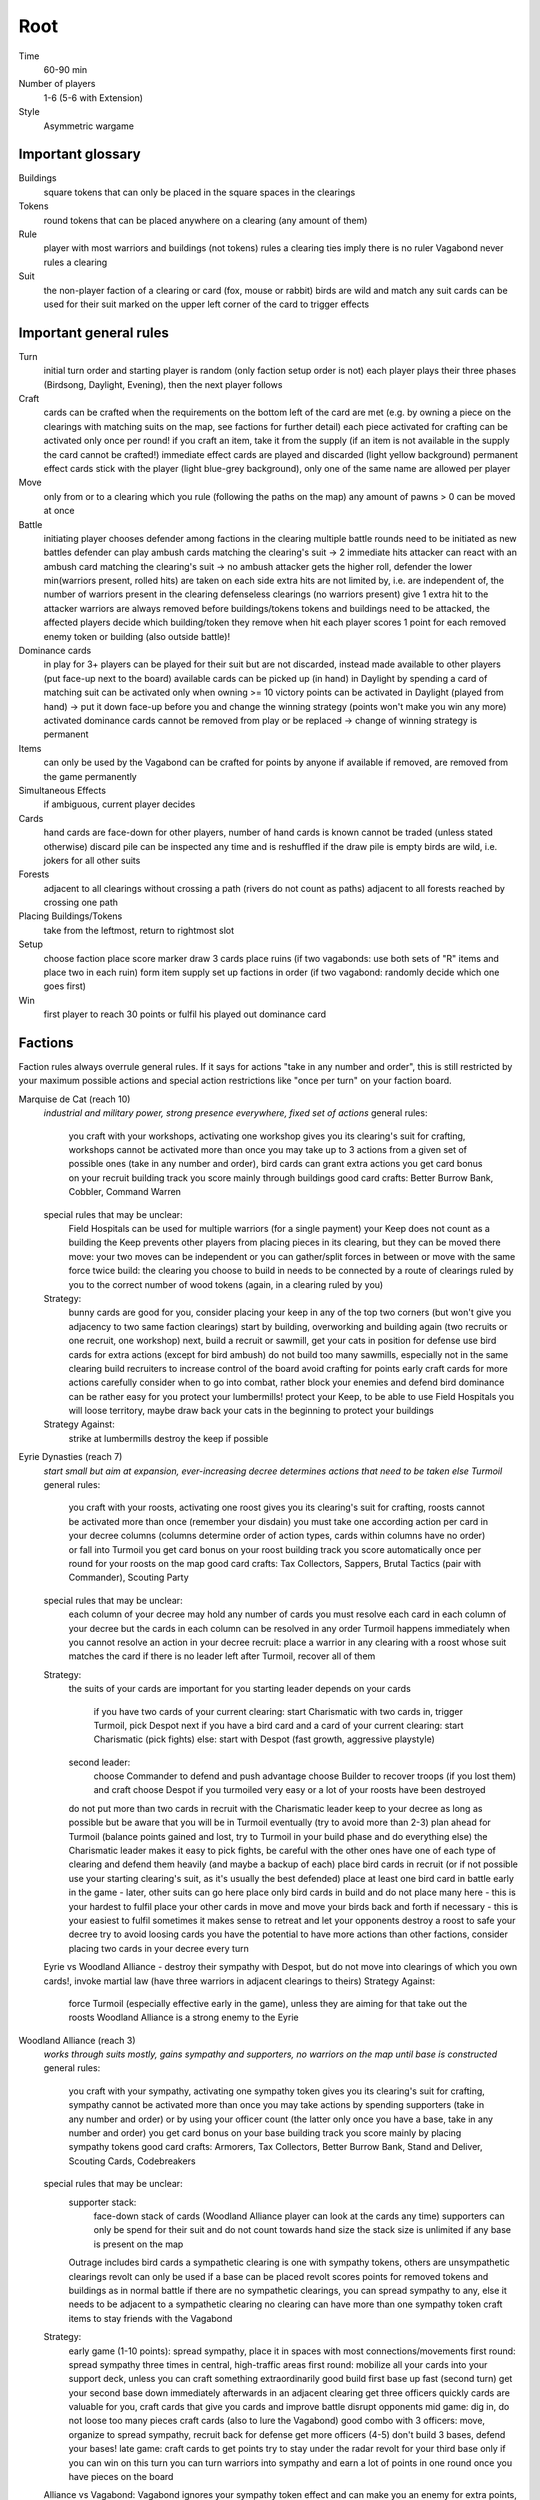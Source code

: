 Root
====

Time
  60-90 min
Number of players
  1-6 (5-6 with Extension)
Style
  Asymmetric wargame

Important glossary
------------------

Buildings
  square tokens that can only be placed in the square spaces in the clearings

Tokens
  round tokens that can be placed anywhere on a clearing (any amount of them)

Rule
  player with most warriors and buildings (not tokens) rules a clearing
  ties imply there is no ruler
  Vagabond never rules a clearing

Suit
  the non-player faction of a clearing or card (fox, mouse or rabbit)
  birds are wild and match any suit
  cards can be used for their suit marked on the upper left corner of the card to trigger effects


Important general rules
-----------------------

Turn
  initial turn order and starting player is random (only faction setup order is not)
  each player plays their three phases (Birdsong, Daylight, Evening), then the next player follows

Craft
  cards can be crafted when the requirements on the bottom left of the card are met (e.g. by owning a piece on the clearings with matching suits on the map, see factions for further detail)
  each piece activated for crafting can be activated only once per round!
  if you craft an item, take it from the supply (if an item is not available in the supply the card cannot be crafted!)
  immediate effect cards are played and discarded (light yellow background)
  permanent effect cards stick with the player (light blue-grey background), only one of the same name are allowed per player

Move
  only from or to a clearing which you rule (following the paths on the map)
  any amount of pawns > 0 can be moved at once

Battle
  initiating player chooses defender among factions in the clearing
  multiple battle rounds need to be initiated as new battles
  defender can play ambush cards matching the clearing's suit -> 2 immediate hits
  attacker can react with an ambush card matching the clearing's suit -> no ambush
  attacker gets the higher roll, defender the lower
  min(warriors present, rolled hits) are taken on each side
  extra hits are not limited by, i.e. are independent of, the number of warriors present in the clearing
  defenseless clearings (no warriors present) give 1 extra hit to the attacker
  warriors are always removed before buildings/tokens
  tokens and buildings need to be attacked, the affected players decide which building/token they remove when hit
  each player scores 1 point for each removed enemy token or building (also outside battle)!

Dominance cards
  in play for 3+ players
  can be played for their suit but are not discarded, instead made available to other players (put face-up next to the board)
  available cards can be picked up (in hand) in Daylight by spending a card of matching suit
  can be activated only when owning >= 10 victory points
  can be activated in Daylight (played from hand) -> put it down face-up before you and change the winning strategy (points won't make you win any more)
  activated dominance cards cannot be removed from play or be replaced -> change of winning strategy is permanent

Items
  can only be used by the Vagabond
  can be crafted for points by anyone if available
  if removed, are removed from the game permanently

Simultaneous Effects
  if ambiguous, current player decides

Cards
  hand cards are face-down for other players, number of hand cards is known
  cannot be traded (unless stated otherwise)
  discard pile can be inspected any time and is reshuffled if the draw pile is empty
  birds are wild, i.e. jokers for all other suits

Forests
  adjacent to all clearings without crossing a path (rivers do not count as paths)
  adjacent to all forests reached by crossing one path

Placing Buildings/Tokens
  take from the leftmost, return to rightmost slot

Setup
  choose faction
  place score marker
  draw 3 cards
  place ruins (if two vagabonds: use both sets of "R" items and place two in each ruin)
  form item supply
  set up factions in order (if two vagabond: randomly decide which one goes first)

Win
  first player to reach 30 points or fulfil his played out dominance card

Factions
--------

Faction rules always overrule general rules.
If it says for actions "take in any number and order", this is still restricted by your maximum possible actions and special action restrictions like "once per turn" on your faction board.

Marquise de Cat (reach 10)
  *industrial and military power, strong presence everywhere, fixed set of actions*
  general rules:
    you craft with your workshops, activating one workshop gives you its clearing's suit for crafting, workshops cannot be activated more than once
    you may take up to 3 actions from a given set of possible ones (take in any number and order), bird cards can grant extra actions
    you get card bonus on your recruit building track
    you score mainly through buildings
    good card crafts: Better Burrow Bank, Cobbler, Command Warren
  special rules that may be unclear:
    Field Hospitals can be used for multiple warriors (for a single payment)
    your Keep does not count as a building
    the Keep prevents other players from placing pieces in its clearing, but they can be moved there
    move: your two moves can be independent or you can gather/split forces in between or move with the same force twice
    build: the clearing you choose to build in needs to be connected by a route of clearings ruled by you to the correct number of wood tokens (again, in a clearing ruled by you)
  Strategy:
    bunny cards are good for you, consider placing your keep in any of the top two corners (but won't give you adjacency to two same faction clearings)
    start by building, overworking and building again (two recruits or one recruit, one workshop)
    next, build a recruit or sawmill, get your cats in position for defense
    use bird cards for extra actions (except for bird ambush)
    do not build too many sawmills, especially not in the same clearing
    build recruiters to increase control of the board
    avoid crafting for points early
    craft cards for more actions
    carefully consider when to go into combat, rather block your enemies and defend
    bird dominance can be rather easy for you
    protect your lumbermills!
    protect your Keep, to be able to use Field Hospitals
    you will loose territory, maybe draw back your cats in the beginning to protect your buildings
  Strategy Against:
    strike at lumbermills
    destroy the keep if possible

Eyrie Dynasties (reach 7)
  *start small but aim at expansion, ever-increasing decree determines actions that need to be taken else Turmoil*
  general rules:
    you craft with your roosts, activating one roost gives you its clearing's suit for crafting, roosts cannot be activated more than once (remember your disdain)
    you must take one according action per card in your decree columns (columns determine order of action types, cards within columns have no order) or fall into Turmoil
    you get card bonus on your roost building track
    you score automatically once per round for your roosts on the map
    good card crafts: Tax Collectors, Sappers, Brutal Tactics (pair with Commander), Scouting Party
  special rules that may be unclear:
    each column of your decree may hold any number of cards
    you must resolve each card in each column of your decree but the cards in each column can be resolved in any order
    Turmoil happens immediately when you cannot resolve an action in your decree
    recruit: place a warrior in any clearing with a roost whose suit matches the card
    if there is no leader left after Turmoil, recover all of them
  Strategy:
    the suits of your cards are important for you
    starting leader depends on your cards
      if you have two cards of your current clearing: start Charismatic with two cards in, trigger Turmoil, pick Despot next
      if you have a bird card and a card of your current clearing: start Charismatic (pick fights)
      else: start with Despot (fast growth, aggressive playstyle)
    second leader:
      choose Commander to defend and push advantage
      choose Builder to recover troops (if you lost them) and craft
      choose Despot if you turmoiled very easy or a lot of your roosts have been destroyed
    do not put more than two cards in recruit with the Charismatic leader
    keep to your decree as long as possible but be aware that you will be in Turmoil eventually (try to avoid more than 2-3)
    plan ahead for Turmoil (balance points gained and lost, try to Turmoil in your build phase and do everything else)
    the Charismatic leader makes it easy to pick fights, be careful with the other ones
    have one of each type of clearing and defend them heavily (and maybe a backup of each)
    place bird cards in recruit (or if not possible use your starting clearing's suit, as it's usually the best defended)
    place at least one bird card in battle early in the game - later, other suits can go here
    place only bird cards in build and do not place many here - this is your hardest to fulfil
    place your other cards in move and move your birds back and forth if necessary - this is your easiest to fulfil
    sometimes it makes sense to retreat and let your opponents destroy a roost to safe your decree
    try to avoid loosing cards
    you have the potential to have more actions than other factions, consider placing two cards in your decree every turn
  Eyrie vs Woodland Alliance - destroy their sympathy with Despot, but do not move into clearings of which you own cards!, invoke martial law (have three warriors in adjacent clearings to theirs)
  Strategy Against:
    force Turmoil (especially effective early in the game), unless they are aiming for that
    take out the roosts
    Woodland Alliance is a strong enemy to the Eyrie

Woodland Alliance (reach 3)
  *works through suits mostly, gains sympathy and supporters, no warriors on the map until base is constructed*
  general rules:
    you craft with your sympathy, activating one sympathy token gives you its clearing's suit for crafting, sympathy cannot be activated more than once
    you may take actions by spending supporters (take in any number and order) or by using your officer count (the latter only once you have a base, take in any number and order)
    you get card bonus on your base building track
    you score mainly by placing sympathy tokens
    good card crafts: Armorers, Tax Collectors, Better Burrow Bank, Stand and Deliver, Scouting Cards, Codebreakers
  special rules that may be unclear:
    supporter stack:
      face-down stack of cards (Woodland Alliance player can look at the cards any time)
      supporters can only be spend for their suit and do not count towards hand size
      the stack size is unlimited if any base is present on the map
    Outrage includes bird cards
    a sympathetic clearing is one with sympathy tokens, others are unsympathetic clearings
    revolt can only be used if a base can be placed
    revolt scores points for removed tokens and buildings as in normal battle
    if there are no sympathetic clearings, you can spread sympathy to any, else it needs to be adjacent to a sympathetic clearing
    no clearing can have more than one sympathy token
    craft items to stay friends with the Vagabond
  Strategy:
    early game (1-10 points): spread sympathy, place it in spaces with most connections/movements
    first round: spread sympathy three times in central, high-traffic areas
    first round: mobilize all your cards into your support deck, unless you can craft something extraordinarily good
    build first base up fast (second turn)
    get your second base down immediately afterwards in an adjacent clearing
    get three officers quickly
    cards are valuable for you, craft cards that give you cards and improve battle
    disrupt opponents
    mid game: dig in, do not loose too many pieces
    craft cards (also to lure the Vagabond)
    good combo with 3 officers: move, organize to spread sympathy, recruit back for defense
    get more officers (4-5)
    don't build 3 bases, defend your bases!
    late game: craft cards to get points
    try to stay under the radar
    revolt for your third base only if you can win on this turn
    you can turn warriors into sympathy and earn a lot of points in one round once you have pieces on the board
  Alliance vs Vagabond: Vagabond ignores your sympathy token effect and can make you an enemy for extra points, also his crossbow ignores your Guerilla Warfare
  Strategy Against:
    trigger Martial Law to make spreading sympathy more expensive
    put lots of warriors in clearings with Alliance bases
    destroy Alliance bases
    prevent Alliance from spreading (do not necessarily attack them)
    unite against the Alliance
    if Alliance has many officers but few supporters, leave sympathy in place, else take sympathy out

Vagabond (reach 5, second Vagabond reach 2)
  *makes allies and enemies among players (helping, trading, fighting), fulfils his quests, takes actions based on items, has only one figure that cannot die*
  general rules:
    you craft with your hammers, all of your hammers match your current clearing's suit, you cannot craft multi-suit cards
    you may take actions by exhausting the items in your satchel (take in any number and order)
    you get card bonus through coin items in your coin track
    you score mainly by improving relationships, battling and questing
    good card crafts: Bake Sale, Brutal Tactics, Sappers, Armorers, Scouting Party
  special rules that may be unclear:
    you never rule a clearing nor can you stop others from ruling
    you have no warriors and are no warrior (you cannot use whatever would require these and you are not affected by warrior targeting, e.g. Alliance sympathy tokens)
    you can slip into an adjacent forest (also from a forest into an adjacent forest) and slip or move out of a forest to an adjacent clearing
    slip ignores all effects preventing movement, including the Corvid's snare, and ignores the extra cost of hostile clearings
    removing the last item from a ruin removes the ruin
    quest suits need to match your clearing
    exhausting the torch allows you to take the action on your character card
    items:
      exhausting an item flips it face down (and moves it from its track to the satchel), refreshing it flips it face up, damaging it puts it in the damaged slot, repairing it puts it in the satchel or its track
      teapots, coins and bags are put face up in their respective item tracks when gained, they are not exhausted
      face-up, undamaged items can be freely moved from item track to satchel and back
      all other items are put face up into the satchel when gained
      the damaged item box is part of your satchel
      items removed because your satchel is full leave the game permanently
      exhausting one hammer repairs one item
    battle:
      your maximum hits are capped by your undamaged swords (exhausted or not does not matter) plus all present allied warriors you want to battle with (if any)
      for every hit taken you need to damage an item or remove an allied warrior (check hostility for the latter!)
      you are defenseless if you have no undamaged sword
    relationships:
      aiding a hostile player does not improve relationships (but you can aid them to take items)
      aiding players cannot be stacked, you'll need a total of six cards to get an ally
      moving with or attacking with an ally only works as part of your own pawn's movement/attack
      sacrificing more allied warriors than damaging items in a fight makes your ally hostile at the end of the battle
      else, removing a warrior of a non-hostile player immediately makes this player hostile (this warrior does not yet yield the extra point)
    coalition (with 4+ players):
      you can activate a dominance card and coalition with the player with the least VP (Vagabond chooses if tied), placing your score marker on their board (only of that player has not activated a dominance card yet)
      if that player wins, you win
      the chosen player still plays toward 30 points but may also play their own dominance cards (all you do with the dominance card is remove your own scoring and win with that player)
      if you choose a hostile player, put the relation marker back to indifferent
    if two Vagabond in play:
      you can choose the first item explored in a ruin and explore again to take both if they are different but each of you can only own one "R" item of a certain type
      quests are shared (either Vagabond can complete any of the three)
    exploring without taking an item does not give a VP but exhausts the torch anyway
  Strategy (general):
    be aware of the map and other faction boards each turn, use opportunities for points
    pick starting clearing based on ruin path, getting to each faction quickly if they craft but be non-aggressive with Tinker, stay away from factions that profit from more building space like Marquise
    sometimes it may be beneficial to leave ruins on the board
    get a second teapot quickly
    get ruins early but if a player has an item you really need, get this first
    refresh torch early game
    avoid spending nights in a forest (you can play a game without ever doing so), instead get a hammer and be careful with fights (avoid high casualties)
    only give aid for items
    do not be friendly with everyone (get those building destroyed points and do not waste your weapons), do not be enemy with everyone (get those aid points)
    getting an ally is neat but hard, you will need heavy card draw
    do not break tea pots, bags may be a good choice, depending on your satchel size and amount of items, next boots may be fine or coins, try not to damage weapons, damage exhausted items first!
    use the quests when you have nothing else to do or it is convenient, or start quests early to allow for high-VP quests later
    do not give away bird cards, give away item cards others may want to craft
    play style: tinkerer (friendly play, only one who can craft favor cards), ranger (aggressive play), thief (stealth, balanced)
    additional Vagabonds:
      arbiter (strongest start for fighting, choose enemy faction quickly, stick to clearings with likely fights)
      vagrant (alliances and disruption)
      scoundrel (disruption, high mobility)
  Strategy (friendly):
    aid weak players and those that don't attack you
    get coins early to get cards to aid other players
    have at least two friends
    get points in late game by raiding other players' infrastructure
  Strategy (aggressive):
    choose weapons from the start, crossbows are very helpful for fights
    have at least one friend
    get points by destructing infrastructure
  Ranger vs Marquise is hard, as you need extra boots for every clearing
  Revolts from Alliance and Bombs from Corvids hurt you a lot, because they damage your items
  Strategy Against:
    strike Tinker early
    avoid ruin clearings if you do not want to fight the Ranger
    attack Vagabonds that come close to being your ally
    avoid crafting items the Vagabond needs (like the bag), e.g. craft coins
    attack the Vagabond when he gets to 20 points

Lizard Cult (reach 2)
  *seeks followers and executed rituals to gain power, heavily restricted in movement and battle except for radicalized fighters*
  general rules:
    you craft with your gardens in outcast suits only!, activating one garden gives you its clearing's suit for crafting, gardens cannot be activated more than once, you cannot craft multi-suit cards
    you may take actions by revealing cards from your hand or discarding them (rituals, take in any number and order) or by spending acolytes during Birdsong (conspiracies, take in any number and order)
    you get card bonus on your garden building track (one per suit)
    you score mainly by building gardens and performing a scoring ritual there
    good card crafts: Command Warren, Cobbler, Better Burrow Bank, Stand and Deliver, Royal Claim
  special rules that may be unclear:
    Pilgrim overrides the Eyrie's Lord of the Forest
    outcasts/lost souls:
      you collect ALL player's discarded and spent cards in your lost souls, including Dominance cards and your own cards
      every player can check your lost souls any time
      if suits tie for outcast, the current outcast stays outcast and becomes hated
      once you discard your Lost Souls to the discard pile, the Dominance cards become available
    cards revealed cannot be reused during that turn and acolytes spent go back to the Lizard supply
    place cards you revealed in front of you
    convert and sanctify need to be completed (you need to be able to place a warrior/garden of matching suit to do them)
    you can recruit in any matching clearing (no further restriction)
  Strategy:
    cards are your power, keep a large hand, consider having at least 5 in your hand before you spend any
    have different suits in your hand to stay flexible
    start building gardens and scoring early on (score them fast) and make sure to not fall behind, try to score every turn
    defend your gardens
    build 2-3 gardens of each suit (you can already get far with two stable gardens of two factions each)
    focus your gardens, i.e. try to build two in one clearing
    craft cards that give you cards and/or more actions
    spread quickly and hamper other player's movements to get players to fight you, so you get acolytes by the dead defenders
    promise players to not convert their pieces if they discard to your benefit
    use sanctify only for key buildings, maximizing damage
    aim for hated outcast as much as possible
    craft cards for points in late game
    manage your cards for actions and your discards (for few players) for outcast actions
    dominance is a viable option for you
    use conspiracies (only) with hated outcast
    slow and annoy your opponents, you're slow to win
  Lizard vs Eyrie - you may want to trigger their Turmoil when it gives you a good outcast
  Lizard vs Alliance - destroy their base to get fitting supporters in your lost souls
  Strategy Against:
    discard to prevent hated outcasts
    strike undefended gardens

Riverfolk Company (reach 5)
  *raise economy, build trade posts, gather funds, defend your treasures and move along the river freely*
  general rules:
    you craft not by clearings but by emptying your trading post spaces and committing warriors from the fund block to these spaces (you have no crafting pieces)
    you may take actions by committing or spending funds (yours and other player's warriors, take in any number and order)
    you get no card bonus (you can commit fund to draw cards)
    you score mainly by placing trade posts and scoring dividends (but you can also craft very easily)
    good card crafts: Cobbler, Command Warren, Better Burrow Bank
  special rules that may be unclear:
    you hand cards are displayed publicly above your faction board
    when you loose a trade post, you do not loose your crafting ability
    score dividends only works for funds, not payments and committed warriors
    committed funds go to the committed box (except for crafting) and spent funds go to their owner's supply
    trade posts can go anywhere where there is no trade posts and any faction rules the clearing of which you have two funds (no further restrictions)
    place yourself in clearing with Marquise's lumbermills, they'll have to pay you for using them, or Alliance, as others will pay you for fighting them
    make your hand cards very expensive when you draw a card you want to keep
    build up troops if noone buys from you
    raid the rivers if you get the opportunity for points
    services:
      players buy services with as many warriors from their supply as the service costs, placing them in your payment box
      the Vagabond pays by exhausting items - for each item they exhaust, the you place one of your warriors in the payment box
      service costs need not be changed in Evening
      hand card: they take one of your hand cards into their hand (this can be bought multiple times)
      riverboats: they can use the river as a path this turn
      mercenaries: during daylight and evening of this turn, the Riverfolk warriors are the paying player's for ruling and battling (not Dominance)
      hits in battle must be split, odd hits go to the paying player's pieces, but buildings and tokens are destroyed after all warriors are dead (including Riverfolk)
      the Vagabond cannot buy Mercenaries
  Strategy:
    remind players to use your services, point out opportunities
    place your initial pieces in spaces along the river, defend these
    price everything at 2 initially, keep things affordable for most of the game
    commit other player's warriors before yours, spend yours
    do not spawn your trading posts quickly (will get you lots of points but then?), try not to have more than 3 and protect them
    get down 1-2 trading posts per suit for crafting if necessary
    make sure you have five cards in hand every turn
    craft for points (the cards that will not be bought by other players), crafting is your strength
    try to store up to 2 warriors of each opponent to get trade posts out easily in late game
    attack players in spaces where you have no trading post to avoid losing funds
    you can leave outskirts trade posts easy to get to win by dividends
    get units in your fund to score points, taking less actions gives you points next round (dividends)
  Strategy Against:
    starve them of resources (everyone needs to participate)
    if there's many units in the fund box, cut them in half by removing a trading post
    if you buy, buy when prices are low

Underground Duchy (reach 8)
  *establish a political system and keep your power among the suits*
  general rules:
    you craft with your buildings (citadels and markets), activating one building gives you its clearing's suit for crafting, buildings cannot be activated more than once
    you may take 2 actions (take in any number and order) plus those of your swayed ministers (take once in any order)
    you get card bonus on your markets building track (and additional warriors to your barrow on your citadels building track)
    you score mainly by swaying ministers, some of which give you victory points each round for tunnels and buildings on the map
    good card crafts: Command Warren, Cobbler, P&E: Eyrie Emigre, Charm Offensive
  special rules that may be unclear:
    you rule the Burrow even with no pieces there
    nobody else can place or move any pieces to your Burrow
    if you have multiple ministers of equal rank, you choose which to return as Price of Failure
    you must have a crown of a matching rank on your faction board in order to sway a minister of that rank
    swayed ministers are placed above your faction board, the crown used to sway it is put on that card
  Strategy:
    defend 2-3 clearings in early game, focus on multi-building clearings to be able to defend better
    get ministers out early (all shires are useful to extend actions)
    start building citadels early
    protect your buildings, as you have to remove your strongest minister for every lost building
    craft cards that give you cards and actions
    raid for points if you have the opportunity
    craft for points
  Strategy Against:
    prevent them from spreading
    destroy their buildings

Corvid Conspiracy (reach 3)
  *subdue the suits with criminal power, fulfil plots and misdirect through careful recruiting to avert exposure*
  general rules:
    you craft with your plot tokens (face up or down ones), activating one plot token gives you its clearing's suit for crafting, plot tokens cannot be activated more than once
    you may take up to 3 actions and an additional by sacrificing card draw (take in any number and order)
    you get card bonus by face-up Extortion plots on the map
    you score mainly by revealing plot tokens (you score more for each)
    good card crafts: Sappers, Stand and Deliver, Favor Cards, P&E: Master Engravers, Coffin Makers, Swap Meet
  special rules that may be unclear:
    plot tokens on your faction board are always face down
    you can inspect your face-down plot tokens on the map or on your faction board any time
    players get a VP by removing your plots through exposure
    Embedded Agents works even if you are defenseless
    you can flip plot tokens any number of times, score one VP also for the newly flipped one, then resolve effect
    Recruit has no restrictions, bird cards let you choose the suit in the clearings of which you place warriors
    you cannot swap one face-up with one face-down token with trick (or vice versa)
    Raid triggers also, if it is removed while face-down (but not through Exposure)
    craft for points
  Strategy:
    keep under the radar
    get snares and extortions down early in safe locations, so they cannot be removed easily
    get raid down early (no need for safe location)
    keep track of plot tokens and in which order to reveal them, as you score points for each open one on the map (reveal bombs last)
    moving with groups of three allows for many options
    put plot tokens into clearings of one faction, so they won't be able to remove them all
    raid for points if you have the opportunity
    defend your plot tokens
  Strategy Against:
    work together to extort or destroy undefended plot tokens before they are revealed
    remove Corvid warriors in critical clearings before they can lay down new plots
    try to guess plots and use Exposure to remove them

Attribution: Strategies gained thanks to Lord of the Board and Legendary Tactics on Youtube

Suggested Faction Combinations
------------------------------

General rule: Add up faction reach to get to at least 17 (challenging) or to at least...
17 for 2 players
18 for 3 players
21 for 4 players
25 for 5 players
28 for 6 players

Six
...

Marquise, Duchy, Eyrie, Alliance, Corvid, Vagabond
Marquise, Eyrie, Lizard, Riverfolk, Vagabond, Vagabond

Five
....

Duchy, Eyrie, Alliance, Lizard, Vagabond
Eyrie, Lizard, Riverfolk, Vagabond, Vagabond

Four Players
............

Marquise, Eyrie, Duchy, Corvid
Duchy, Eyrie, Corvid, Vagabond
Duchy, Eyrie, Riverfolk, Lizard
Marquise, Eyrie, Alliance, Riverfolk
Marquise, Eyrie, Alliance, Vagabond

Three Players
.............

Marquise, Duchy, Corvid
Duchy, Eyrie, Marquise
Marquise, Eyrie, Riverfolk
Marquise, Eyrie, Lizard
Marquise, Lizard, Riverfolk
Marquise, Lizard, Alliance
Marquise, Lizard, Vagabond
Marquise, Alliance, Riverfolk
Eyrie, Lizard, Riverfolk
Eyrie, Lizard, Alliance
Eyrie, Lizard, Vagabond
Marquise, Vagabond, Vagabond
Marquise, Eyrie, Vagabond
Marquise, Eyrie, Alliance
Eyrie, Alliance, Vagabond

Two Players
...........

Marquise, Duchy
Marquise, Eyrie
Marquise, Alliance
Eyrie, Alliance
Eyrie, Vagabond

Two Player Coop
...............

Mechanical Marquise, Vagabond, Vagabond
Mechanical Marquise, Eyrie, Alliance
Mechanical Marquise, Alliance, Vagabond
Mechanical Marquise, Vagabond, Eysir

Solo
....

Mechanical Marquise, Eyrie
Mechanical Marquise, Vagabond
Mechanical Marquise, Lizard
